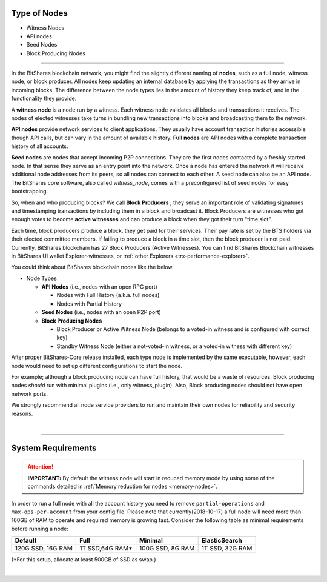 

.. _node-types:


Type of Nodes
********************

* Witness Nodes
* API nodes
* Seed Nodes 
* Block Producing Nodes 

 
-------

In the BitShares blockchain network, you might find the slightly different naming of **nodes**, such as a full node, witness node, or block producer.  All nodes keep updating an internal database by applying the transactions as they arrive in incoming blocks.  The difference between the node types lies in the amount of history they keep track of, and in the functionality they provide.

A **witness node** is a node run by a witness. Each witness node validates all blocks and transactions it receives. The nodes of elected witnesses take turns in bundling new transactions into blocks and broadcasting them to the network.



**API nodes** provide network services to client applications. They usually have account transaction histories accessible though API calls, but can vary in the amount of available history.  **Full nodes** are API nodes with a complete transaction history of all accounts. 



**Seed nodes** are nodes that accept incoming P2P connections.  They are the first nodes contacted by a freshly started node.  In that sense they serve as an entry point into the network.  Once a node has entered the network it will receive additional node addresses from its peers, so all nodes can connect to each other.  A seed node can also be an API node.  The BitShares core software, also called `witness_node`, comes with a preconfigured list of seed nodes for easy bootstrapping.

So, when and who producing blocks?  We call **Block Producers** ; they serve an important role of validating signatures and timestamping transactions by including them in a block and broadcast it.  Block Producers are witnesses who got enough votes to become **active witnesses** and can produce a block when they got their turn "time slot".  

Each time, block producers produce a block, they get paid for their services. Their pay rate is set by the BTS holders via their elected committee members. If failing to produce a block in a time slot, then the block producer is not paid.  Currently, BitShares blockchain has 27 Block Producers (Active Witnesses).  You can find BitShares Blockchain witnesses in BitShares UI wallet  Explorer-witnesses, or :ref:`other Explorers <trx-performance-explorer>`.


You could think about BitShares blockchain nodes like the below. 

* Node Types

  - **API Nodes** (i.e., nodes with an open RPC port)

    - Nodes with Full History (a.k.a. full nodes)
    - Nodes with Partial History 	
  - **Seed Nodes** (i.e., nodes with an open P2P port) 
  - **Block Producing Nodes**
  
    - Block Producer or Active Witness Node (belongs to a voted-in witness and is configured with correct key)
    - Standby Witness Node (either a not-voted-in witness, or a voted-in witness with different key)


.. image:: ../../_static/output/NodesTypes1.png
        :alt: BitShares Architecture
        :width: 700px
        :align: center

		
After proper BitShares-Core release installed, each type node is implemented by the same executable, however, each node would need to set up different configurations to start the node. 

For example; although a block producing node can have full history, that would be a waste of resources. Block producing nodes *should* run with minimal plugins (i.e., only witness_plugin). Also, Block producing nodes should not have open network ports.

 
We strongly recommend all node service providers to run and maintain their own nodes for reliability and security reasons.

|

---------------

.. _system-requirements-node:

System Requirements
********************

.. Attention:: **IMPORTANT:** By default the witness node will start in reduced memory mode by using some of the commands detailed in :ref:`Memory reduction for nodes <memory-nodes>`.
In order to run a full node with all the account history you need to remove ``partial-operations`` and ``max-ops-per-account`` from your config file. Please note that currently(2018-10-17) a full node will need more than 160GB of RAM to operate and required memory is growing fast. Consider the following table as minimal requirements before running a node:


+-------------------+--------------------+-------------------+-------------------+
|    Default        |    Full            |     Minimal       | ElasticSearch     |
+===================+====================+===================+===================+
| 120G SSD, 16G RAM | 1T SSD,64G RAM*    | 100G SSD, 8G RAM  | 1T SSD, 32G RAM   |
+-------------------+--------------------+-------------------+-------------------+

(*For this setup, allocate at least 500GB of SSD as swap.)

|

